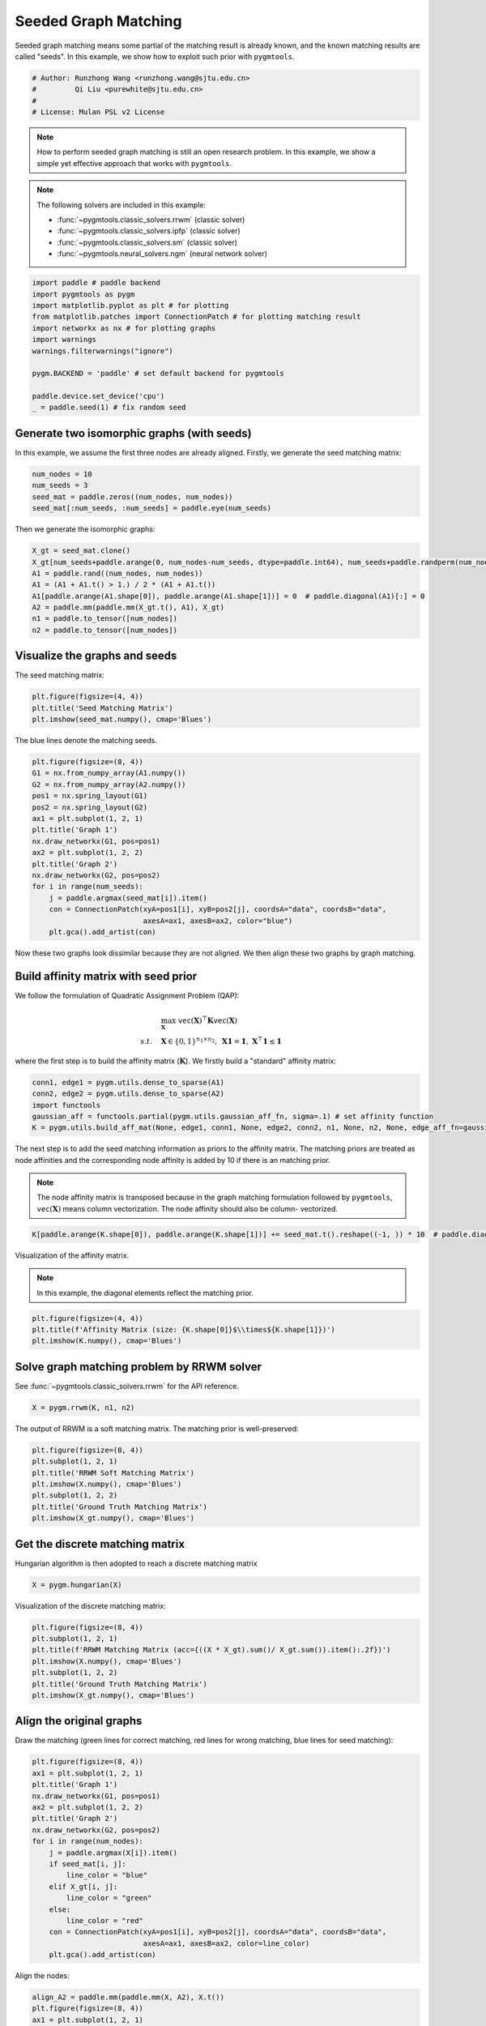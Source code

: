 
.. DO NOT EDIT.
.. THIS FILE WAS AUTOMATICALLY GENERATED BY SPHINX-GALLERY.
.. TO MAKE CHANGES, EDIT THE SOURCE PYTHON FILE:
.. "auto_examples/paddle/plot_seed_graph_match_paddle.py"
.. LINE NUMBERS ARE GIVEN BELOW.

.. only:: html

    .. note::
        :class: sphx-glr-download-link-note

        Click :ref:`here <sphx_glr_download_auto_examples_paddle_plot_seed_graph_match_paddle.py>`
        to download the full example code

.. rst-class:: sphx-glr-example-title

.. _sphx_glr_auto_examples_paddle_plot_seed_graph_match_paddle.py:


======================
Seeded Graph Matching
======================

Seeded graph matching means some partial of the matching result is already known, and the known matching
results are called "seeds". In this example, we show how to exploit such prior with ``pygmtools``.

.. GENERATED FROM PYTHON SOURCE LINES 10-16

.. code-block:: default


    # Author: Runzhong Wang <runzhong.wang@sjtu.edu.cn>
    #         Qi Liu <purewhite@sjtu.edu.cn>
    #
    # License: Mulan PSL v2 License








.. GENERATED FROM PYTHON SOURCE LINES 18-33

.. note::
    How to perform seeded graph matching is still an open research problem. In this example, we show a
    simple yet effective approach that works with ``pygmtools``.

.. note::
    The following solvers are included in this example:

    * :func:`~pygmtools.classic_solvers.rrwm` (classic solver)

    * :func:`~pygmtools.classic_solvers.ipfp` (classic solver)

    * :func:`~pygmtools.classic_solvers.sm` (classic solver)

    * :func:`~pygmtools.neural_solvers.ngm` (neural network solver)


.. GENERATED FROM PYTHON SOURCE LINES 33-46

.. code-block:: default

    import paddle # paddle backend
    import pygmtools as pygm
    import matplotlib.pyplot as plt # for plotting
    from matplotlib.patches import ConnectionPatch # for plotting matching result
    import networkx as nx # for plotting graphs
    import warnings
    warnings.filterwarnings("ignore")

    pygm.BACKEND = 'paddle' # set default backend for pygmtools

    paddle.device.set_device('cpu')
    _ = paddle.seed(1) # fix random seed








.. GENERATED FROM PYTHON SOURCE LINES 47-52

Generate two isomorphic graphs (with seeds)
-------------------------------------------
In this example, we assume the first three nodes are already aligned. Firstly, we generate the seed matching
matrix:


.. GENERATED FROM PYTHON SOURCE LINES 52-58

.. code-block:: default

    num_nodes = 10
    num_seeds = 3
    seed_mat = paddle.zeros((num_nodes, num_nodes))
    seed_mat[:num_seeds, :num_seeds] = paddle.eye(num_seeds)









.. GENERATED FROM PYTHON SOURCE LINES 59-61

Then we generate the isomorphic graphs:


.. GENERATED FROM PYTHON SOURCE LINES 61-70

.. code-block:: default

    X_gt = seed_mat.clone()
    X_gt[num_seeds+paddle.arange(0, num_nodes-num_seeds, dtype=paddle.int64), num_seeds+paddle.randperm(num_nodes-num_seeds)] = 1
    A1 = paddle.rand((num_nodes, num_nodes))
    A1 = (A1 + A1.t() > 1.) / 2 * (A1 + A1.t())
    A1[paddle.arange(A1.shape[0]), paddle.arange(A1.shape[1])] = 0  # paddle.diagonal(A1)[:] = 0
    A2 = paddle.mm(paddle.mm(X_gt.t(), A1), X_gt)
    n1 = paddle.to_tensor([num_nodes])
    n2 = paddle.to_tensor([num_nodes])








.. GENERATED FROM PYTHON SOURCE LINES 71-75

Visualize the graphs and seeds
-------------------------------
The seed matching matrix:


.. GENERATED FROM PYTHON SOURCE LINES 75-79

.. code-block:: default

    plt.figure(figsize=(4, 4))
    plt.title('Seed Matching Matrix')
    plt.imshow(seed_mat.numpy(), cmap='Blues')




.. image-sg:: /auto_examples/paddle/images/sphx_glr_plot_seed_graph_match_paddle_001.png
   :alt: Seed Matching Matrix
   :srcset: /auto_examples/paddle/images/sphx_glr_plot_seed_graph_match_paddle_001.png
   :class: sphx-glr-single-img


.. rst-class:: sphx-glr-script-out

 .. code-block:: none


    <matplotlib.image.AxesImage object at 0x7fa54e7896d0>



.. GENERATED FROM PYTHON SOURCE LINES 80-82

The blue lines denote the matching seeds.


.. GENERATED FROM PYTHON SOURCE LINES 82-99

.. code-block:: default

    plt.figure(figsize=(8, 4))
    G1 = nx.from_numpy_array(A1.numpy())
    G2 = nx.from_numpy_array(A2.numpy())
    pos1 = nx.spring_layout(G1)
    pos2 = nx.spring_layout(G2)
    ax1 = plt.subplot(1, 2, 1)
    plt.title('Graph 1')
    nx.draw_networkx(G1, pos=pos1)
    ax2 = plt.subplot(1, 2, 2)
    plt.title('Graph 2')
    nx.draw_networkx(G2, pos=pos2)
    for i in range(num_seeds):
        j = paddle.argmax(seed_mat[i]).item()
        con = ConnectionPatch(xyA=pos1[i], xyB=pos2[j], coordsA="data", coordsB="data",
                              axesA=ax1, axesB=ax2, color="blue")
        plt.gca().add_artist(con)




.. image-sg:: /auto_examples/paddle/images/sphx_glr_plot_seed_graph_match_paddle_002.png
   :alt: Graph 1, Graph 2
   :srcset: /auto_examples/paddle/images/sphx_glr_plot_seed_graph_match_paddle_002.png
   :class: sphx-glr-single-img





.. GENERATED FROM PYTHON SOURCE LINES 100-115

Now these two graphs look dissimilar because they are not aligned. We then align these two graphs
by graph matching.

Build affinity matrix with seed prior
--------------------------------------
We follow the formulation of Quadratic Assignment Problem (QAP):

.. math::

    &\max_{\mathbf{X}} \ \texttt{vec}(\mathbf{X})^\top \mathbf{K} \texttt{vec}(\mathbf{X})\\
    s.t. \quad &\mathbf{X} \in \{0, 1\}^{n_1\times n_2}, \ \mathbf{X}\mathbf{1} = \mathbf{1}, \ \mathbf{X}^\top\mathbf{1} \leq \mathbf{1}

where the first step is to build the affinity matrix (:math:`\mathbf{K}`). We firstly build a "standard"
affinity matrix:


.. GENERATED FROM PYTHON SOURCE LINES 115-121

.. code-block:: default

    conn1, edge1 = pygm.utils.dense_to_sparse(A1)
    conn2, edge2 = pygm.utils.dense_to_sparse(A2)
    import functools
    gaussian_aff = functools.partial(pygm.utils.gaussian_aff_fn, sigma=.1) # set affinity function
    K = pygm.utils.build_aff_mat(None, edge1, conn1, None, edge2, conn2, n1, None, n2, None, edge_aff_fn=gaussian_aff)








.. GENERATED FROM PYTHON SOURCE LINES 122-131

The next step is to add the seed matching information as priors to the affinity matrix. The matching priors
are treated as node affinities and the corresponding node affinity is added by 10 if there is an matching
prior.

.. note::
    The node affinity matrix is transposed because in the graph matching formulation followed by ``pygmtools``,
    :math:`\texttt{vec}(\mathbf{X})` means column vectorization. The node affinity should also be column-
    vectorized.


.. GENERATED FROM PYTHON SOURCE LINES 131-133

.. code-block:: default

    K[paddle.arange(K.shape[0]), paddle.arange(K.shape[1])] += seed_mat.t().reshape((-1, )) * 10  # paddle.diagonal(K)[:] += seed_mat.t().reshape((-1, )) * 10








.. GENERATED FROM PYTHON SOURCE LINES 134-139

Visualization of the affinity matrix.

.. note::
    In this example, the diagonal elements reflect the matching prior.


.. GENERATED FROM PYTHON SOURCE LINES 139-143

.. code-block:: default

    plt.figure(figsize=(4, 4))
    plt.title(f'Affinity Matrix (size: {K.shape[0]}$\\times${K.shape[1]})')
    plt.imshow(K.numpy(), cmap='Blues')




.. image-sg:: /auto_examples/paddle/images/sphx_glr_plot_seed_graph_match_paddle_003.png
   :alt: Affinity Matrix (size: 100$\times$100)
   :srcset: /auto_examples/paddle/images/sphx_glr_plot_seed_graph_match_paddle_003.png
   :class: sphx-glr-single-img


.. rst-class:: sphx-glr-script-out

 .. code-block:: none


    <matplotlib.image.AxesImage object at 0x7fa57e366250>



.. GENERATED FROM PYTHON SOURCE LINES 144-148

Solve graph matching problem by RRWM solver
-------------------------------------------
See :func:`~pygmtools.classic_solvers.rrwm` for the API reference.


.. GENERATED FROM PYTHON SOURCE LINES 148-150

.. code-block:: default

    X = pygm.rrwm(K, n1, n2)








.. GENERATED FROM PYTHON SOURCE LINES 151-153

The output of RRWM is a soft matching matrix. The matching prior is well-preserved:


.. GENERATED FROM PYTHON SOURCE LINES 153-161

.. code-block:: default

    plt.figure(figsize=(8, 4))
    plt.subplot(1, 2, 1)
    plt.title('RRWM Soft Matching Matrix')
    plt.imshow(X.numpy(), cmap='Blues')
    plt.subplot(1, 2, 2)
    plt.title('Ground Truth Matching Matrix')
    plt.imshow(X_gt.numpy(), cmap='Blues')




.. image-sg:: /auto_examples/paddle/images/sphx_glr_plot_seed_graph_match_paddle_004.png
   :alt: RRWM Soft Matching Matrix, Ground Truth Matching Matrix
   :srcset: /auto_examples/paddle/images/sphx_glr_plot_seed_graph_match_paddle_004.png
   :class: sphx-glr-single-img


.. rst-class:: sphx-glr-script-out

 .. code-block:: none


    <matplotlib.image.AxesImage object at 0x7fa57dd68910>



.. GENERATED FROM PYTHON SOURCE LINES 162-166

Get the discrete matching matrix
---------------------------------
Hungarian algorithm is then adopted to reach a discrete matching matrix


.. GENERATED FROM PYTHON SOURCE LINES 166-168

.. code-block:: default

    X = pygm.hungarian(X)








.. GENERATED FROM PYTHON SOURCE LINES 169-171

Visualization of the discrete matching matrix:


.. GENERATED FROM PYTHON SOURCE LINES 171-179

.. code-block:: default

    plt.figure(figsize=(8, 4))
    plt.subplot(1, 2, 1)
    plt.title(f'RRWM Matching Matrix (acc={((X * X_gt).sum()/ X_gt.sum()).item():.2f})')
    plt.imshow(X.numpy(), cmap='Blues')
    plt.subplot(1, 2, 2)
    plt.title('Ground Truth Matching Matrix')
    plt.imshow(X_gt.numpy(), cmap='Blues')




.. image-sg:: /auto_examples/paddle/images/sphx_glr_plot_seed_graph_match_paddle_005.png
   :alt: RRWM Matching Matrix (acc=1.00), Ground Truth Matching Matrix
   :srcset: /auto_examples/paddle/images/sphx_glr_plot_seed_graph_match_paddle_005.png
   :class: sphx-glr-single-img


.. rst-class:: sphx-glr-script-out

 .. code-block:: none


    <matplotlib.image.AxesImage object at 0x7fa57cef09d0>



.. GENERATED FROM PYTHON SOURCE LINES 180-185

Align the original graphs
--------------------------
Draw the matching (green lines for correct matching, red lines for wrong matching, blue lines for
seed matching):


.. GENERATED FROM PYTHON SOURCE LINES 185-204

.. code-block:: default

    plt.figure(figsize=(8, 4))
    ax1 = plt.subplot(1, 2, 1)
    plt.title('Graph 1')
    nx.draw_networkx(G1, pos=pos1)
    ax2 = plt.subplot(1, 2, 2)
    plt.title('Graph 2')
    nx.draw_networkx(G2, pos=pos2)
    for i in range(num_nodes):
        j = paddle.argmax(X[i]).item()
        if seed_mat[i, j]:
            line_color = "blue"
        elif X_gt[i, j]:
            line_color = "green"
        else:
            line_color = "red"
        con = ConnectionPatch(xyA=pos1[i], xyB=pos2[j], coordsA="data", coordsB="data",
                              axesA=ax1, axesB=ax2, color=line_color)
        plt.gca().add_artist(con)




.. image-sg:: /auto_examples/paddle/images/sphx_glr_plot_seed_graph_match_paddle_006.png
   :alt: Graph 1, Graph 2
   :srcset: /auto_examples/paddle/images/sphx_glr_plot_seed_graph_match_paddle_006.png
   :class: sphx-glr-single-img





.. GENERATED FROM PYTHON SOURCE LINES 205-207

Align the nodes:


.. GENERATED FROM PYTHON SOURCE LINES 207-229

.. code-block:: default

    align_A2 = paddle.mm(paddle.mm(X, A2), X.t())
    plt.figure(figsize=(8, 4))
    ax1 = plt.subplot(1, 2, 1)
    plt.title('Graph 1')
    nx.draw_networkx(G1, pos=pos1)
    ax2 = plt.subplot(1, 2, 2)
    plt.title('Aligned Graph 2')
    align_pos2 = {}
    for i in range(num_nodes):
        j = paddle.argmax(X[i]).item()
        align_pos2[j] = pos1[i]
        if seed_mat[i, j]:
            line_color = "blue"
        elif X_gt[i, j]:
            line_color = "green"
        else:
            line_color = "red"
        con = ConnectionPatch(xyA=pos1[i], xyB=align_pos2[j], coordsA="data", coordsB="data",
                              axesA=ax1, axesB=ax2, color=line_color)
        plt.gca().add_artist(con)
    nx.draw_networkx(G2, pos=align_pos2)




.. image-sg:: /auto_examples/paddle/images/sphx_glr_plot_seed_graph_match_paddle_007.png
   :alt: Graph 1, Aligned Graph 2
   :srcset: /auto_examples/paddle/images/sphx_glr_plot_seed_graph_match_paddle_007.png
   :class: sphx-glr-single-img





.. GENERATED FROM PYTHON SOURCE LINES 230-239

Other solvers are also available
---------------------------------
Only the affinity matrix is modified to encode matching priors. Thus, other graph matching solvers are also
available to handle this seeded graph matching setting.

Classic IPFP solver
^^^^^^^^^^^^^^^^^^^^^
See :func:`~pygmtools.classic_solvers.ipfp` for the API reference.


.. GENERATED FROM PYTHON SOURCE LINES 239-241

.. code-block:: default

    X = pygm.ipfp(K, n1, n2)








.. GENERATED FROM PYTHON SOURCE LINES 242-244

Visualization of IPFP matching result:


.. GENERATED FROM PYTHON SOURCE LINES 244-252

.. code-block:: default

    plt.figure(figsize=(8, 4))
    plt.subplot(1, 2, 1)
    plt.title(f'IPFP Matching Matrix (acc={((X * X_gt).sum()/ X_gt.sum()).item():.2f})')
    plt.imshow(X.numpy(), cmap='Blues')
    plt.subplot(1, 2, 2)
    plt.title('Ground Truth Matching Matrix')
    plt.imshow(X_gt.numpy(), cmap='Blues')




.. image-sg:: /auto_examples/paddle/images/sphx_glr_plot_seed_graph_match_paddle_008.png
   :alt: IPFP Matching Matrix (acc=1.00), Ground Truth Matching Matrix
   :srcset: /auto_examples/paddle/images/sphx_glr_plot_seed_graph_match_paddle_008.png
   :class: sphx-glr-single-img


.. rst-class:: sphx-glr-script-out

 .. code-block:: none


    <matplotlib.image.AxesImage object at 0x7fa57e004460>



.. GENERATED FROM PYTHON SOURCE LINES 253-257

Classic SM solver
^^^^^^^^^^^^^^^^^^^^^
See :func:`~pygmtools.classic_solvers.sm` for the API reference.


.. GENERATED FROM PYTHON SOURCE LINES 257-260

.. code-block:: default

    X = pygm.sm(K, n1, n2)
    X = pygm.hungarian(X)








.. GENERATED FROM PYTHON SOURCE LINES 261-263

Visualization of SM matching result:


.. GENERATED FROM PYTHON SOURCE LINES 263-271

.. code-block:: default

    plt.figure(figsize=(8, 4))
    plt.subplot(1, 2, 1)
    plt.title(f'SM Matching Matrix (acc={((X * X_gt).sum()/ X_gt.sum()).item():.2f})')
    plt.imshow(X.numpy(), cmap='Blues')
    plt.subplot(1, 2, 2)
    plt.title('Ground Truth Matching Matrix')
    plt.imshow(X_gt.numpy(), cmap='Blues')




.. image-sg:: /auto_examples/paddle/images/sphx_glr_plot_seed_graph_match_paddle_009.png
   :alt: SM Matching Matrix (acc=1.00), Ground Truth Matching Matrix
   :srcset: /auto_examples/paddle/images/sphx_glr_plot_seed_graph_match_paddle_009.png
   :class: sphx-glr-single-img


.. rst-class:: sphx-glr-script-out

 .. code-block:: none


    <matplotlib.image.AxesImage object at 0x7fa4fe85e3a0>



.. GENERATED FROM PYTHON SOURCE LINES 272-276

NGM neural network solver
^^^^^^^^^^^^^^^^^^^^^^^^^
See :func:`~pygmtools.neural_solvers.ngm` for the API reference.


.. GENERATED FROM PYTHON SOURCE LINES 276-280

.. code-block:: default

    with paddle.set_grad_enabled(False):
        X = pygm.ngm(K, n1, n2, pretrain='voc')
        X = pygm.hungarian(X)








.. GENERATED FROM PYTHON SOURCE LINES 281-283

Visualization of NGM matching result:


.. GENERATED FROM PYTHON SOURCE LINES 283-290

.. code-block:: default

    plt.figure(figsize=(8, 4))
    plt.subplot(1, 2, 1)
    plt.title(f'NGM Matching Matrix (acc={((X * X_gt).sum()/ X_gt.sum()).item():.2f})')
    plt.imshow(X.numpy(), cmap='Blues')
    plt.subplot(1, 2, 2)
    plt.title('Ground Truth Matching Matrix')
    plt.imshow(X_gt.numpy(), cmap='Blues')



.. image-sg:: /auto_examples/paddle/images/sphx_glr_plot_seed_graph_match_paddle_010.png
   :alt: NGM Matching Matrix (acc=1.00), Ground Truth Matching Matrix
   :srcset: /auto_examples/paddle/images/sphx_glr_plot_seed_graph_match_paddle_010.png
   :class: sphx-glr-single-img


.. rst-class:: sphx-glr-script-out

 .. code-block:: none


    <matplotlib.image.AxesImage object at 0x7fa4ff3cb280>




.. rst-class:: sphx-glr-timing

   **Total running time of the script:** ( 0 minutes  1.302 seconds)


.. _sphx_glr_download_auto_examples_paddle_plot_seed_graph_match_paddle.py:

.. only:: html

  .. container:: sphx-glr-footer sphx-glr-footer-example


    .. container:: sphx-glr-download sphx-glr-download-python

      :download:`Download Python source code: plot_seed_graph_match_paddle.py <plot_seed_graph_match_paddle.py>`

    .. container:: sphx-glr-download sphx-glr-download-jupyter

      :download:`Download Jupyter notebook: plot_seed_graph_match_paddle.ipynb <plot_seed_graph_match_paddle.ipynb>`


.. only:: html

 .. rst-class:: sphx-glr-signature

    `Gallery generated by Sphinx-Gallery <https://sphinx-gallery.github.io>`_
